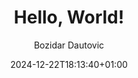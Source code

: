#+TITLE: Hello, World!
#+DRAFT: true
#+DATE: 2024-12-22T18:13:40+01:00
#+AUTHOR: Bozidar Dautovic
#+TAGS[]: 

